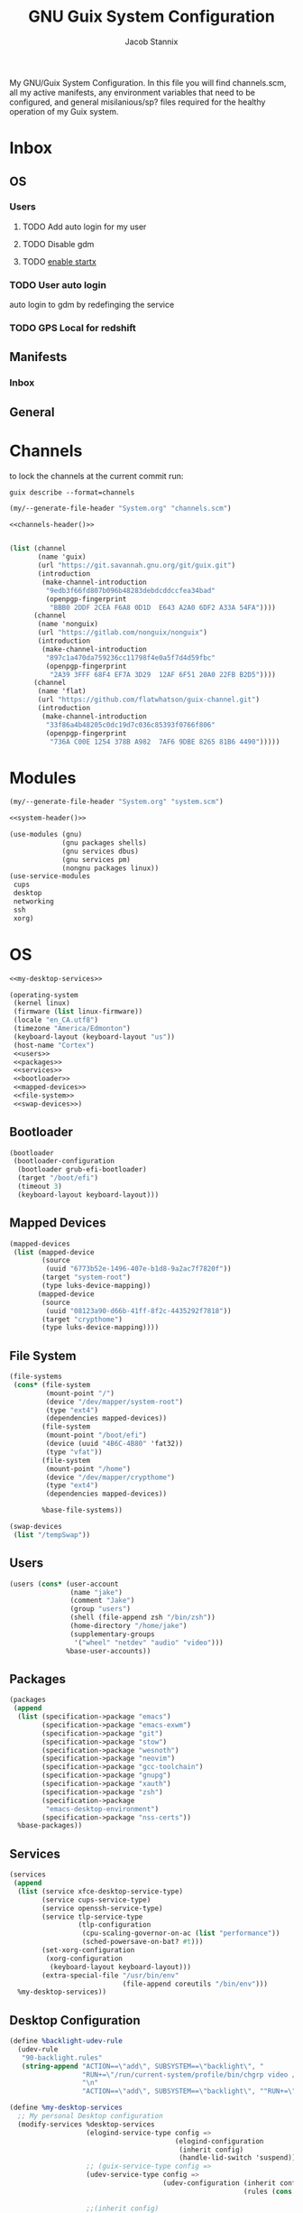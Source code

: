 #+TITLE: GNU Guix System Configuration
#+AUTHOR: Jacob Stannix
#+PROPERTY: header-args :tangle config/.config/guix/system.scm
My GNU/Guix System Configuration. In this file you will find channels.scm, all my active manifests, any environment variables that need to be configured, and general misilanious/sp? files required for the healthy operation of my Guix system.
* Inbox
** OS
*** Users
**** TODO Add auto login  for my user
**** TODO Disable gdm
**** TODO [[info:guix#X Window][enable startx]]
*** TODO User auto login
auto login to gdm by redefinging the service
*** TODO GPS Local for redshift
** Manifests
*** Inbox
** General
* Channels

to lock the channels at the current commit run:
#+begin_src shell :tangle no
  guix describe --format=channels
#+end_src
:HEADER:
#+NAME: channels-header
#+begin_src emacs-lisp :tangle no
  (my/--generate-file-header "System.org" "channels.scm")
#+end_src
#+begin_src scheme :tangle config/.config/guix/channels.scm :noweb yes
  <<channels-header()>>
#+end_src
:END:

#+begin_src scheme :tangle config/.config/guix/channels.scm

  (list (channel
         (name 'guix)
         (url "https://git.savannah.gnu.org/git/guix.git")
         (introduction
          (make-channel-introduction
           "9edb3f66fd807b096b48283debdcddccfea34bad"
           (openpgp-fingerprint
            "BBB0 2DDF 2CEA F6A8 0D1D  E643 A2A0 6DF2 A33A 54FA"))))
        (channel
         (name 'nonguix)
         (url "https://gitlab.com/nonguix/nonguix")
         (introduction
          (make-channel-introduction
           "897c1a470da759236cc11798f4e0a5f7d4d59fbc"
           (openpgp-fingerprint
            "2A39 3FFF 68F4 EF7A 3D29  12AF 6F51 20A0 22FB B2D5"))))
        (channel
         (name 'flat)
         (url "https://github.com/flatwhatson/guix-channel.git")
         (introduction
          (make-channel-introduction
           "33f86a4b48205c0dc19d7c036c85393f0766f806"
           (openpgp-fingerprint
            "736A C00E 1254 378B A982  7AF6 9DBE 8265 81B6 4490")))))
#+end_src

* Modules
:HEADER:
#+NAME: system-header
#+begin_src emacs-lisp :tangle no
  (my/--generate-file-header "System.org" "system.scm")
#+end_src
#+begin_src scheme :noweb yes
  <<system-header()>>
#+end_src
:END:
#+begin_src scheme :noweb yes
  (use-modules (gnu)
               (gnu packages shells)
               (gnu services dbus)
               (gnu services pm)
               (nongnu packages linux))
  (use-service-modules
   cups
   desktop
   networking
   ssh
   xorg)
#+end_src

* OS

#+begin_src scheme :noweb yes
  <<my-desktop-services>>
  
  (operating-system
   (kernel linux)
   (firmware (list linux-firmware))
   (locale "en_CA.utf8")
   (timezone "America/Edmonton")
   (keyboard-layout (keyboard-layout "us"))
   (host-name "Cortex")
   <<users>>
   <<packages>>
   <<services>>
   <<bootloader>>
   <<mapped-devices>>
   <<file-system>>
   <<swap-devices>>)
#+end_src

** Bootloader

#+NAME: bootloader
#+begin_src scheme :tangle no
  (bootloader
   (bootloader-configuration
    (bootloader grub-efi-bootloader)
    (target "/boot/efi")
    (timeout 3)
    (keyboard-layout keyboard-layout)))
#+end_src

** Mapped Devices

#+NAME: mapped-devices
#+begin_src scheme :tangle no
  (mapped-devices
   (list (mapped-device
          (source
           (uuid "6773b52e-1496-407e-b1d8-9a2ac7f7820f"))
          (target "system-root")
          (type luks-device-mapping))
         (mapped-device
          (source
           (uuid "08123a90-d66b-41ff-8f2c-4435292f7818"))
          (target "crypthome")
          (type luks-device-mapping))))
#+end_src

** File System

#+NAME: file-system
#+begin_src scheme :tangle no
  (file-systems
   (cons* (file-system
           (mount-point "/")
           (device "/dev/mapper/system-root")
           (type "ext4")
           (dependencies mapped-devices))
          (file-system
           (mount-point "/boot/efi")
           (device (uuid "4B6C-4B80" 'fat32))
           (type "vfat"))
          (file-system
           (mount-point "/home")
           (device "/dev/mapper/crypthome")
           (type "ext4")
           (dependencies mapped-devices))
  
          %base-file-systems))
#+end_src
#+NAME: swap-devices
#+begin_src scheme :tangle no
  (swap-devices
   (list "/tempSwap"))
#+end_src
#+end_src

** Users

#+NAME: users
#+begin_src scheme :tangle no
  (users (cons* (user-account
                 (name "jake")
                 (comment "Jake")
                 (group "users")
                 (shell (file-append zsh "/bin/zsh"))
                 (home-directory "/home/jake")
                 (supplementary-groups
                  '("wheel" "netdev" "audio" "video")))
                %base-user-accounts))
#+end_src

** Packages

#+NAME: packages
#+begin_src scheme :tangle no
  (packages
   (append
    (list (specification->package "emacs")
          (specification->package "emacs-exwm")
          (specification->package "git")
          (specification->package "stow")
          (specification->package "wesnoth")
          (specification->package "neovim")
          (specification->package "gcc-toolchain")
          (specification->package "gnupg")
          (specification->package "xauth")
          (specification->package "zsh")
          (specification->package
           "emacs-desktop-environment")
          (specification->package "nss-certs"))
    %base-packages))
  #+end_src

** Services

#+NAME: services
#+begin_src scheme :tangle no
  (services
   (append
    (list (service xfce-desktop-service-type)
          (service cups-service-type)
          (service openssh-service-type)
          (service tlp-service-type
                   (tlp-configuration
                    (cpu-scaling-governor-on-ac (list "performance"))
                    (sched-powersave-on-bat? #t)))
          (set-xorg-configuration
           (xorg-configuration
            (keyboard-layout keyboard-layout)))
          (extra-special-file "/usr/bin/env"
                              (file-append coreutils "/bin/env")))
    %my-desktop-services))
#+end_src

** Desktop Configuration

#+NAME: my-desktop-services
#+begin_src scheme :tangle no
  (define %backlight-udev-rule
    (udev-rule
     "90-backlight.rules"
     (string-append "ACTION==\"add\", SUBSYSTEM==\"backlight\", "
                    "RUN+=\"/run/current-system/profile/bin/chgrp video /sys/class/backlight/%k/brightness\""
                    "\n"
                    "ACTION==\"add\", SUBSYSTEM==\"backlight\", ""RUN+=\"/run/current-system/profile/bin/chmod g+w /sys/class/backlight/%k/brightness\"")))
  
  (define %my-desktop-services
    ;; My personal Desktop configuration
    (modify-services %desktop-services
                     (elogind-service-type config =>
                                           (elogind-configuration
                                            (inherit config)
                                            (handle-lid-switch 'suspend)))
                     ;; (guix-service-type config =>
                     (udev-service-type config =>
                                        (udev-configuration (inherit config)
                                                            (rules (cons %backlight-udev-rule
                                                                         (udev-configuration-rules config)))))
                     ;;(inherit config)
                     ;;do some stuff
                     ));;))
#+end_src
* Manifests

:HEADER:
#+NAME: default-header
#+begin_src emacs-lisp :tangle no
  (my/--generate-file-header "System.org" "default.scm") 
#+end_src
#+begin_src scheme :noweb yes :tangle config/.config/guix/manifests/default.scm
  <<default-header()>>
#+end_src
:END:
  
config/.config/guix/manifests/default.scm
#+begin_src scheme :noweb yes :tangle config/.config/guix/manifests/default.scm
  (specifications->manifest
   (list "glibc-locales"
         <<default>>))
#+end_src

:HEADER:
#+NAME: apps-header
#+begin_src emacs-lisp :tangle no
  (my/--generate-file-header "System.org" "default.scm") 
#+end_src
#+begin_src scheme :noweb yes :tangle config/.config/guix/manifests/apps.scm
  <<apps-header()>>
#+end_src
:END:

config/.config/guix/manifests/apps.scm
#+begin_src scheme :noweb yes :tangle config/.config/guix/manifests/apps.scm
  
  (specifications->manifest
   (list "alacritty"
         <<applications>>))
#+end_src

** Default

#+NAME: default
#+begin_src scheme :tangle no
  "font-abattis-cantarell"
  "font-fira-code"
  "xrandr"
  "zsh"
  "xmodmap"
  "ispell"
  "password-store"
  "pinentry"
  "htop"
  "fontconfig"
  "neovim"
#+end_src

** Applications

#+NAME: applications
#+begin_src scheme :tangle no
  "neofetch"
  "mpv"
  "mpd"
  #+end_src

* Profiles
:PROPERTIES:
:header-args: :tangle config/.config/guix/active-profiles
:END:
:HEADER:
#+NAME: active-profiles-header
#+begin_src emacs-lisp :tangle no
  (my/--generate-file-header "System.org" "active-profiles" "#")
#+end_src
#+begin_src sh :noweb yes
  <<active-profiles-header()>>
#+end_src
:END:

#+begin_src sh 
  export GUIX_PROFILE="$HOME/.config/guix/current"
  . "$GUIX_PROFILE/etc/profile"
  export GUIX_PROFILE="$HOME/.guix-profile"
  . "$GUIX_PROFILE/etc/profile"
  export GUIX_LOCPATH="$GUIX_PROFILE/lib/locale"
  
  export XDG_DATA_DIR="$HOME/.guix-profile/share"
  export XDG_DATA_DIR="$XDG_DATA_DIR:/var/lib/flatpak/exports/share/applications"
#+end_src

Set up XDG variables
#+begin_src sh :tangle config/.config/user-dirs.dirs 
  XDG_PICTURES_DIR=$HOME/Pictures
#+end_src

** zprofile
:PROPERTIES:
:header-args: :tangle config/.zprofile
:END:
:HEADER:
#+NAME: zprofile-header
#+begin_src emacs-lisp :tangle no
  (my/--generate-file-header "System.org" ".zprofile" "#")
#+end_src
#+begin_src sh :noweb yes 
  #!/usr/bin/env zsh
  <<zprofile-header()>>
#+end_src
:END:
#+begin_src sh
  export ZDOTDIR="$HOME/.config/zsh"
  . "/etc/profile"
  . "$HOME/.config/guix/active-profiles"
  if [[ -d "$HOME/.bin" ]]; then
      export PATH="$PATH:$HOME/.bin"
  fi
  . "$HOME/.bin/guix-activate-profiles"
  . "$HOME/.bin/guix-activate-xdg-data"
  xmodmap ~/.Xmodmap
  export $(dbus-launch)
  
  # if [[ -z $DISPLAY ]] && [[ $(tty) = /dev/tty1 ]]; then
  #     sleep 1
  #     startx
  # fi
#+end_src

** Profile Managment
:PROPERTIES:
:END:
create a library for often used variables.

#+begin_src sh :tangle config/.bin/lib/guix :mkdirp t
  GREEN='\033[1;32m'
  RED='\033[1;30m'
  NC='\033[0m'
  GUIX_EXTRA_PROFILES=$HOME/.guix-extra-profiles
#+end_src

*** guix-install-profile
Installs manifest =$HOME=​​/​.config/guix/manifests/​=name=.scm to profile with path =$GUIX_EXTRA_PROFILES=​/​=name=​/​=name=.
#+begin_src sh :tangle config/.bin/guix-install-profile :shebang "#!/usr/bin/env zsh"
  source $HOME/.bin/lib/guix
  
  local profiles=($@)
  if [[ $# -eq 0 ]]; then
      echo "${RED}function requires paramaters${NC}" # profiles="$GUIX_EXTRA_PROFILES/*";
      return 1
  fi
  
  for profile in $profiles; do
      local profileName=$(basename $profile)
      local profilePath="$GUIX_EXTRA_PROFILES/$profileName"
  
      echo
      echo -e "${GREEN}installing profile:" $profilePath "${NC}"
      echo
  
      guix package --profile="$profilePath/$profileName" --manifest="$HOME/.config/guix/manifests/$profileName.scm"
  done 
#+end_src
 
*** guix-populate-profiles
Installes all manifest files ending with =name=.scm in path $HOME/.config/guix/manifests to the assosiated profile path at $GUIX_EXTRA_PROFILES/​=name=​/​=name= if no argument is given otherwise install only manifest files matching the profided arguments.
#+begin_src sh :tangle config/.bin/guix-populate-profiles :shebang "#!/usr/bin/env zsh"
  source $HOME/.bin/lib/guix
  local profiles=($@)
  if [[ $# -eq 0 ]]; then
      local profiles=($HOME/.config/guix/manifests/*.scm)
  fi
  
  for profile in $profiles; do
      # remove the path and file extension, if any
      local profileName=$(basename $profile)
      local profileName="${profileName%.*}"
      local profilePath="$GUIX_EXTRA_PROFILES/$profileName"
      local manifestPath=$HOME/.config/guix/manifests/$profileName.scm
  
      if [ -f $manifestPath ]; then
          echo
          echo -e "${GREEN}populating profile:" $manifestPath "${NC}"
          echo
  
          mkdir -p $profilePath
          guix package --manifest="$manifestPath" --profile="$profilePath/$profileName"
      fi
  done
#+end_src

*** guix-activate-profiles 
sources the given profiles. If none are provided it treats all folders in the =$GUIX_EXTRA_PROFILES= directory as the name of a profile to be activated.
#+begin_src sh :tangle config/.bin/guix-activate-profiles :shebang "#!/usr/bin/env zsh"
  source $HOME/.bin/lib/guix
  
  local profiles=($@)
  if [[ $# -eq 0 ]]; then
      local profiles=($GUIX_EXTRA_PROFILES/*)
  fi
  
  for profile in $profiles; do
      # Remove the path and file extension, if any
      local profileName=$(basename $profile)
      local profilePath="$GUIX_EXTRA_PROFILES/$profileName"
  
  
      # Source the new profile
      GUIX_PROFILE="$profilePath/$profileName"
      if [ -f $GUIX_PROFILE/etc/profile ]; then
          . "$GUIX_PROFILE"/etc/profile
      else
          echo -e "${RED}Couldn't find profile:" $GUIX_PROFILE/etc/profile "${NC}"
      fi
  done
#+end_src

*** guix-activate-xdg-data 
Does the same thing as =guix-activate-profile= execpt that it exports the profiles share directory to the =$XDG_DATA_DIR= global variable.
#+begin_src sh :tangle config/.bin/guix-activate-xdg-data :shebang "#!/usr/bin/env zsh"
  source $HOME/.bin/lib/guix
  
  local profiles=($*)
  if [[ $# -eq 0 ]]; then
      local profiles=($GUIX_EXTRA_PROFILES/*)
  fi
  
  for profile in $profiles; do
      # Remove the path, if any
      local profileName=$(basename $profile)
      local profilePath="$GUIX_EXTRA_PROFILES/$profileName"
  
      # Export the XDG_DATA_DIR
      GUIX_PROFILE="$profilePath/$profileName"
      if [[ -d $GUIX_PROFILE/share ]]; then
          export XDG_DATA_DIR="$XDG_DATA_DIR:$GUIX_PROFILE/share"
      else
          echo -e "${RED}Couldn't fine share directory:" $GUIX_PROFILE/share "${NC}"
      fi
  done
  #+end_src


 
